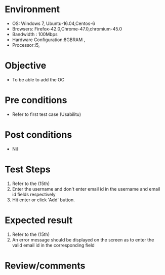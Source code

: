 #+Author: Sravanthi
#+Date Created: 10 Dec 2018
* Environment
  - OS: Windows 7, Ubuntu-16.04,Centos-6
  - Browsers: Firefox-42.0,Chrome-47.0,chromium-45.0
  - Bandwidth : 100Mbps
  - Hardware Configuration:8GBRAM , 
  - Processor:i5,

* Objective
  - To be able to add the OC

* Pre conditions
  - Refer to first test case (Usabilitu)

* Post conditions
  - Nil
* Test Steps
  1. Refer to the (15th)
  2. Enter the username and don't enter email id in the username and email id fields respectively
  3. Hit enter or click 'Add' button.

* Expected result
  1. Refer to the (15th)
  2. An error message should be displayed on the screen as to enter the valid email id in the corresponding field

* Review/comments

